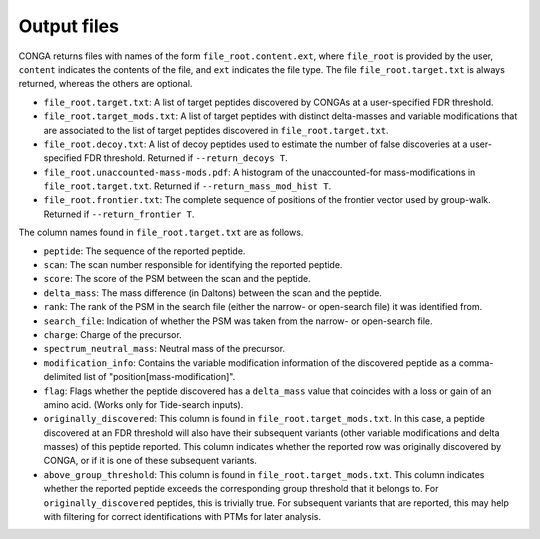 """"""""""""
Output files
""""""""""""

CONGA returns files with names of the form ``file_root.content.ext``, where ``file_root`` is provided by the user, ``content`` indicates the contents of the file, and ``ext`` indicates the file type.
The file ``file_root.target.txt`` is always returned, whereas the others are optional.

* ``file_root.target.txt``: A list of target peptides discovered by CONGAs at a user-specified FDR threshold.
* ``file_root.target_mods.txt``: A list of target peptides with distinct delta-masses and variable modifications that are associated to the list of target peptides discovered in ``file_root.target.txt``.
* ``file_root.decoy.txt``: A list of decoy peptides used to estimate the number of false discoveries at a user-specified FDR threshold. Returned if ``--return_decoys T``.
* ``file_root.unaccounted-mass-mods.pdf``: A histogram of the unaccounted-for mass-modifications in ``file_root.target.txt``. Returned if ``--return_mass_mod_hist T``.
* ``file_root.frontier.txt``: The complete sequence of positions of the frontier vector used by group-walk. Returned if ``--return_frontier T``.

The column names found in ``file_root.target.txt`` are as follows.

* ``peptide``: The sequence of the reported peptide.
* ``scan``: The scan number responsible for identifying the reported peptide.
* ``score``: The score of the PSM between the scan and the peptide.
* ``delta_mass``: The mass difference (in Daltons) between the scan and the peptide.
* ``rank``: The rank of the PSM in the search file (either the narrow- or open-search file) it was identified from.
* ``search_file``: Indication of whether the PSM was taken from the narrow- or open-search file.
* ``charge``: Charge of the precursor.
* ``spectrum_neutral_mass``: Neutral mass of the precursor.
* ``modification_info``: Contains the variable modification information of the discovered peptide as a comma-delimited list of "position[mass-modification]".
* ``flag``: Flags whether the peptide discovered has a ``delta_mass`` value that coincides with a loss or gain of an amino acid. (Works only for Tide-search inputs).
* ``originally_discovered``: This column is found in ``file_root.target_mods.txt``. In this case, a peptide discovered at an FDR threshold will also have their subsequent variants (other variable modifications and delta masses) of this peptide reported. This column indicates whether the reported row was originally discovered by CONGA, or if it is one of these subsequent variants.
* ``above_group_threshold``: This column is found in ``file_root.target_mods.txt``. This column indicates whether the reported peptide exceeds the corresponding group threshold that it belongs to. For ``originally_discovered`` peptides, this is trivially true. For subsequent variants that are reported, this may help with filtering for correct identifications with PTMs for later analysis.